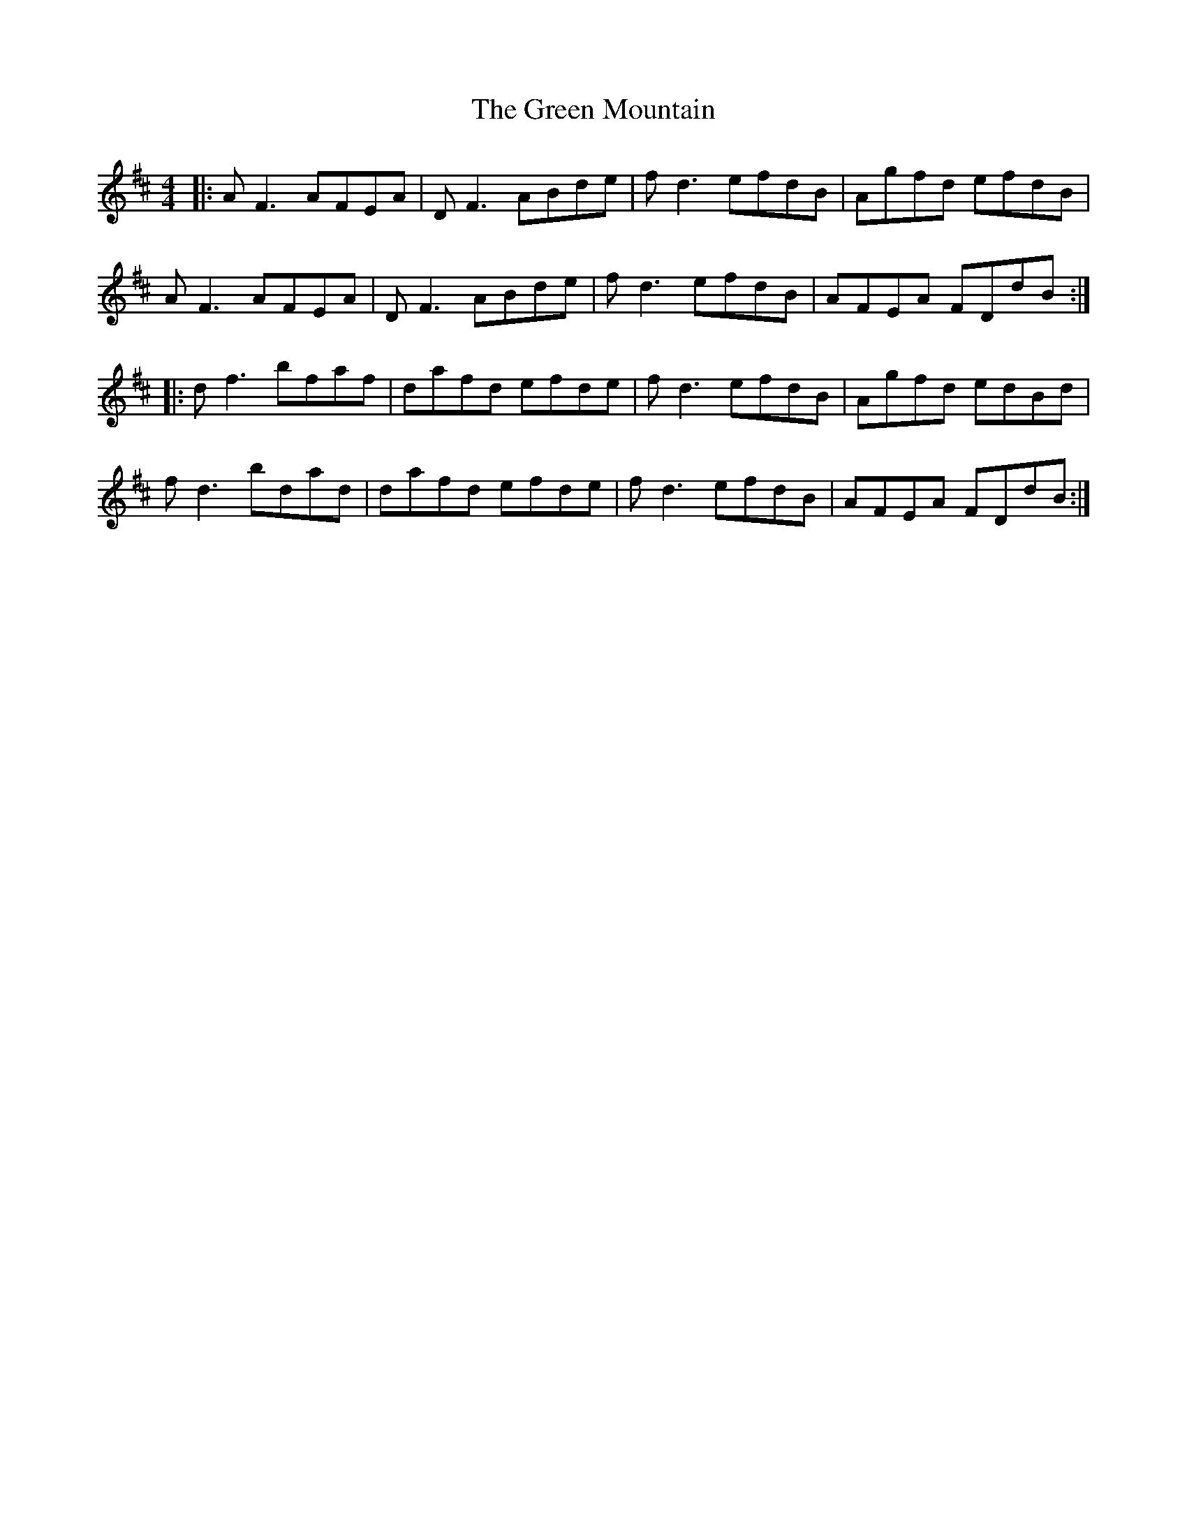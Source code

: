 X: 16183
T: Green Mountain, The
R: reel
M: 4/4
K: Dmajor
|:AF3 AFEA|DF3 ABde|fd3 efdB|Agfd efdB|
AF3 AFEA|DF3 ABde|fd3 efdB|AFEA FDdB:|
|:df3 bfaf|dafd efde|fd3 efdB|Agfd edBd|
fd3 bdad|dafd efde|fd3 efdB|AFEA FDdB:|

